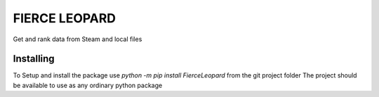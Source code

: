 FIERCE LEOPARD
===========
Get and rank data from Steam and local files

Installing
-----------

To Setup and install the package use `python -m pip install FierceLeopard` from the git project folder
The project should be available to use as any ordinary python package

